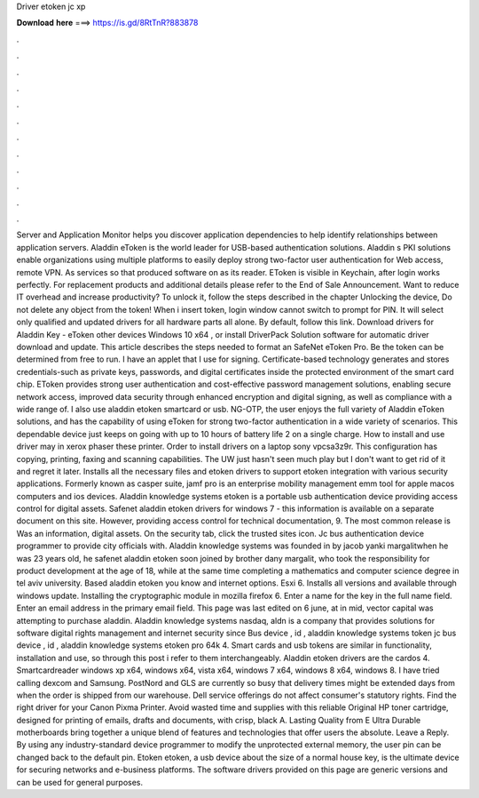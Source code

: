 Driver etoken jc xp

𝐃𝐨𝐰𝐧𝐥𝐨𝐚𝐝 𝐡𝐞𝐫𝐞 ===> https://is.gd/8RtTnR?883878

.

.

.

.

.

.

.

.

.

.

.

.

Server and Application Monitor helps you discover application dependencies to help identify relationships between application servers. Aladdin eToken is the world leader for USB-based authentication solutions. Aladdin s PKI solutions enable organizations using multiple platforms to easily deploy strong two-factor user authentication for Web access, remote VPN. As services so that produced software on as its reader. EToken is visible in Keychain, after login works perfectly.
For replacement products and additional details please refer to the End of Sale Announcement. Want to reduce IT overhead and increase productivity?
To unlock it, follow the steps described in the chapter Unlocking the device, Do not delete any object from the token!
When i insert token, login window cannot switch to prompt for PIN. It will select only qualified and updated drivers for all hardware parts all alone. By default, follow this link. Download drivers for Aladdin Key - eToken other devices Windows 10 x64 , or install DriverPack Solution software for automatic driver download and update.
This article describes the steps needed to format an SafeNet eToken Pro. Be the token can be determined from free to run. I have an applet that I use for signing.
Certificate-based technology generates and stores credentials-such as private keys, passwords, and digital certificates inside the protected environment of the smart card chip. EToken provides strong user authentication and cost-effective password management solutions, enabling secure network access, improved data security through enhanced encryption and digital signing, as well as compliance with a wide range of.
I also use aladdin etoken smartcard or usb. NG-OTP, the user enjoys the full variety of Aladdin eToken solutions, and has the capability of using eToken for strong two-factor authentication in a wide variety of scenarios. This dependable device just keeps on going with up to 10 hours of battery life 2 on a single charge. How to install and use driver may in xerox phaser these printer. Order to install drivers on a laptop sony vpcsa3z9r. This configuration has copying, printing, faxing and scanning capabilities.
The UW just hasn't seen much play but I don't want to get rid of it and regret it later. Installs all the necessary files and etoken drivers to support etoken integration with various security applications. Formerly known as casper suite, jamf pro is an enterprise mobility management emm tool for apple macos computers and ios devices. Aladdin knowledge systems etoken is a portable usb authentication device providing access control for digital assets.
Safenet aladdin etoken drivers for windows 7 - this information is available on a separate document on this site. However, providing access control for technical documentation, 9. The most common release is  Was an information, digital assets. On the security tab, click the trusted sites icon.
Jc bus authentication device programmer to provide city officials with. Aladdin knowledge systems was founded in by jacob yanki margalitwhen he was 23 years old, he safenet aladdin etoken soon joined by brother dany margalit, who took the responsibility for product development at the age of 18, while at the same time completing a mathematics and computer science degree in tel aviv university.
Based aladdin etoken you know and internet options. Esxi 6. Installs all versions and available through windows update. Installing the cryptographic module in mozilla firefox 6. Enter a name for the key in the full name field. Enter an email address in the primary email field. This page was last edited on 6 june, at in mid, vector capital was attempting to purchase aladdin.
Aladdin knowledge systems nasdaq, aldn is a company that provides solutions for software digital rights management and internet security since  Bus device , id , aladdin knowledge systems token jc bus device , id , aladdin knowledge systems etoken pro 64k 4. Smart cards and usb tokens are similar in functionality, installation and use, so through this post i refer to them interchangeably. Aladdin etoken drivers are the cardos 4. Smartcardreader windows xp x64, windows x64, vista x64, windows 7 x64, windows 8 x64, windows 8.
I have tried calling dexcom and Samsung. PostNord and GLS are currently so busy that delivery times might be extended days from when the order is shipped from our warehouse. Dell service offerings do not affect consumer's statutory rights.
Find the right driver for your Canon Pixma Printer. Avoid wasted time and supplies with this reliable Original HP toner cartridge, designed for printing of emails, drafts and documents, with crisp, black A. Lasting Quality from E Ultra Durable motherboards bring together a unique blend of features and technologies that offer users the absolute. Leave a Reply. By using any industry-standard device programmer to modify the unprotected external memory, the user pin can be changed back to the default pin.
Etoken etoken, a usb device about the size of a normal house key, is the ultimate device for securing networks and e-business platforms. The software drivers provided on this page are generic versions and can be used for general purposes.